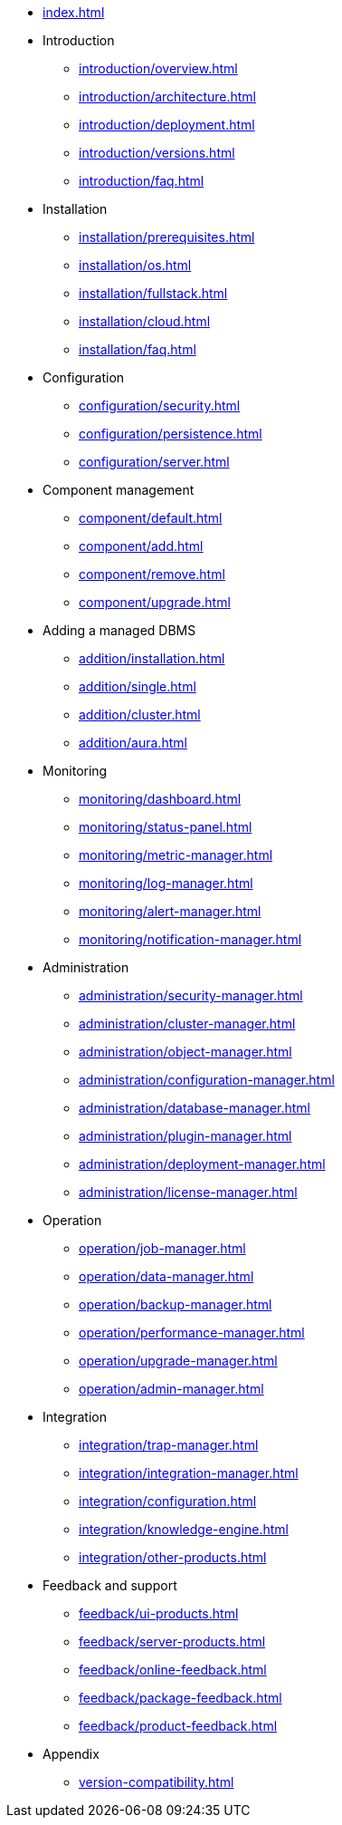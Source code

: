 * xref:index.adoc[]

* Introduction
** xref:introduction/overview.adoc[]
** xref:introduction/architecture.adoc[]
** xref:introduction/deployment.adoc[]
** xref:introduction/versions.adoc[]
** xref:introduction/faq.adoc[]

* Installation
** xref:installation/prerequisites.adoc[]
** xref:installation/os.adoc[]
** xref:installation/fullstack.adoc[]
** xref:installation/cloud.adoc[]
** xref:installation/faq.adoc[]

* Configuration
** xref:configuration/security.adoc[]
** xref:configuration/persistence.adoc[]
** xref:configuration/server.adoc[]

* Component management
** xref:component/default.adoc[]
** xref:component/add.adoc[]
** xref:component/remove.adoc[]
** xref:component/upgrade.adoc[]

* Adding a managed DBMS
** xref:addition/installation.adoc[]
** xref:addition/single.adoc[]
** xref:addition/cluster.adoc[]
** xref:addition/aura.adoc[]

* Monitoring
** xref:monitoring/dashboard.adoc[]
** xref:monitoring/status-panel.adoc[]
** xref:monitoring/metric-manager.adoc[]
** xref:monitoring/log-manager.adoc[]
** xref:monitoring/alert-manager.adoc[]
** xref:monitoring/notification-manager.adoc[]

* Administration
** xref:administration/security-manager.adoc[]
** xref:administration/cluster-manager.adoc[]
** xref:administration/object-manager.adoc[]
** xref:administration/configuration-manager.adoc[]
** xref:administration/database-manager.adoc[]
** xref:administration/plugin-manager.adoc[]
** xref:administration/deployment-manager.adoc[]
** xref:administration/license-manager.adoc[]

* Operation
** xref:operation/job-manager.adoc[]
** xref:operation/data-manager.adoc[]
** xref:operation/backup-manager.adoc[]
** xref:operation/performance-manager.adoc[]
** xref:operation/upgrade-manager.adoc[]
** xref:operation/admin-manager.adoc[]

* Integration
** xref:integration/trap-manager.adoc[]
** xref:integration/integration-manager.adoc[]
** xref:integration/configuration.adoc[]
** xref:integration/knowledge-engine.adoc[]
** xref:integration/other-products.adoc[]

* Feedback and support
** xref:feedback/ui-products.adoc[]
** xref:feedback/server-products.adoc[]
** xref:feedback/online-feedback.adoc[]
** xref:feedback/package-feedback.adoc[]
** xref:feedback/product-feedback.adoc[]

* Appendix
** xref:version-compatibility.adoc[]
